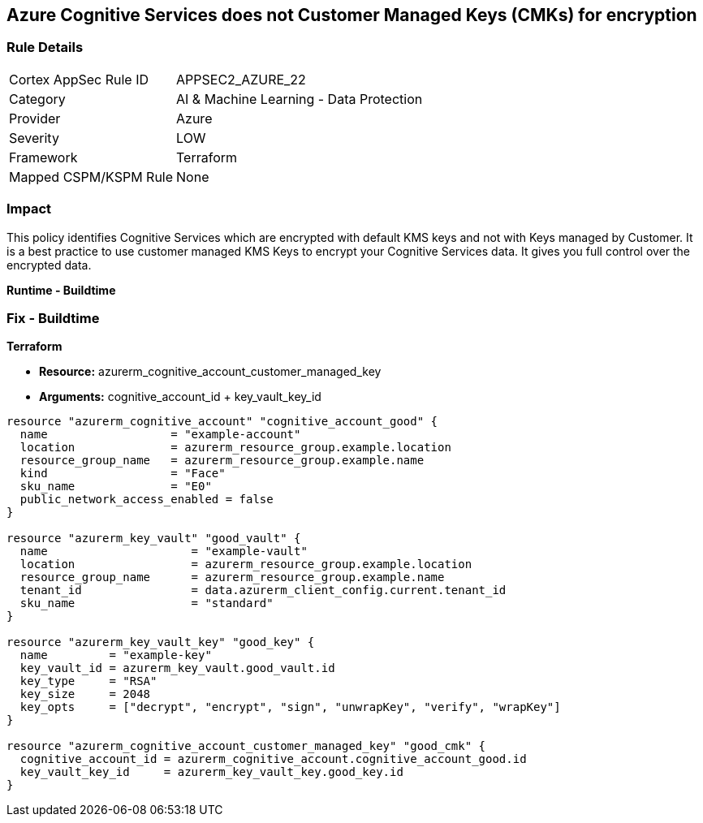 == Azure Cognitive Services does not Customer Managed Keys (CMKs) for encryption


=== Rule Details

[cols="1,2"]
|===
|Cortex AppSec Rule ID |APPSEC2_AZURE_22
|Category |AI & Machine Learning - Data Protection
|Provider |Azure
|Severity |LOW
|Framework |Terraform
|Mapped CSPM/KSPM Rule |None
|===


=== Impact
This policy identifies Cognitive Services which are encrypted with default KMS keys and not with Keys managed by Customer.
It is a best practice to use customer managed KMS Keys to encrypt your Cognitive Services data.
It gives you full control over the encrypted data.


*Runtime - Buildtime* 



=== Fix - Buildtime


*Terraform* 


* *Resource:*  azurerm_cognitive_account_customer_managed_key
* *Arguments:* cognitive_account_id + key_vault_key_id


[source,go]
----
resource "azurerm_cognitive_account" "cognitive_account_good" {
  name                  = "example-account"
  location              = azurerm_resource_group.example.location
  resource_group_name   = azurerm_resource_group.example.name
  kind                  = "Face"
  sku_name              = "E0"
  public_network_access_enabled = false
}

resource "azurerm_key_vault" "good_vault" {
  name                     = "example-vault"
  location                 = azurerm_resource_group.example.location
  resource_group_name      = azurerm_resource_group.example.name
  tenant_id                = data.azurerm_client_config.current.tenant_id
  sku_name                 = "standard"
}

resource "azurerm_key_vault_key" "good_key" {
  name         = "example-key"
  key_vault_id = azurerm_key_vault.good_vault.id
  key_type     = "RSA"
  key_size     = 2048
  key_opts     = ["decrypt", "encrypt", "sign", "unwrapKey", "verify", "wrapKey"]
}

resource "azurerm_cognitive_account_customer_managed_key" "good_cmk" {
  cognitive_account_id = azurerm_cognitive_account.cognitive_account_good.id
  key_vault_key_id     = azurerm_key_vault_key.good_key.id
}
----
